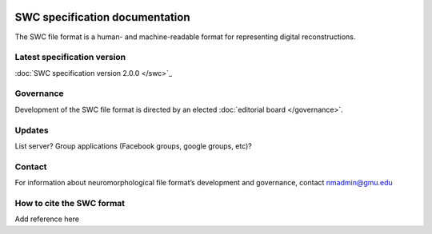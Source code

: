 .. image:: Figures/swclogo.png

SWC specification documentation
===============================
The SWC file format is a human- and machine-readable format for representing digital reconstructions. 

Latest specification version
^^^^^^^^^^^^^^^^^^^^^^^^^^^^
:doc:`SWC specification version 2.0.0 </swc>`_

Governance 
^^^^^^^^^^
Development of the SWC file format is directed by an elected :doc:`editorial board </governance>`. 

Updates 
^^^^^^^
List server?	
Group applications (Facebook groups, google groups, etc)?

Contact 
^^^^^^^
For information about neuromorphological file format’s development and governance, contact nmadmin@gmu.edu

How to cite the SWC format
^^^^^^^^^^^^^^^^^^^^^^^^^^
Add reference here